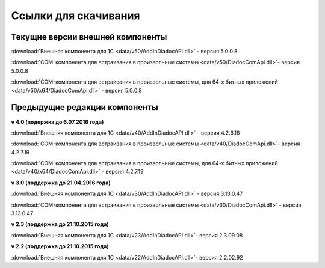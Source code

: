 ﻿Ссылки для скачивания
=====================

Текущие версии внешней компоненты
--------------------------------------

:download:`Внешняя компонента для 1С <data/v50/AddInDiadocAPI.dll>` - версия 5.0.0.8 

:download:`COM-компонента для встраивания в произвольные системы <data/v50/DiadocComApi.dll>`- версия 5.0.0.8

:download:`COM-компонента для встраивания в произвольные системы, для 64-х битных приложений <data/v50/x64/DiadocComApi.dll>` - версия 5.0.0.8

Предыдущие редакции компоненты
----------------------------------

**v 4.0 (подержка до 6.07.2016 года)**

:download:`Внешняя компонента для 1С <data/v40/AddInDiadocAPI.dll>` - версия 4.2.6.18 

:download:`COM-компонента для встраивания в произвольные системы <data/v40/DiadocComApi.dll>`- версия 4.2.7.19

:download:`COM-компонента для встраивания в произвольные системы, для 64-х битных приложений <data/v40/x64/DiadocComApi.dll>` - версия 4.2.7.19

**v 3.0 (поддержка до 21.04.2016 года)**

:download:`Внешняя компонента для 1С <data/v30/AddInDiadocAPI.dll>` - версия 3.13.0.47

:download:`COM-компонента для встраивания в произвольные системы <data/v30/DiadocComApi.dll>` - версия 3.13.0.47

**v 2.3 (поддержка до 21.10.2015 года)**

:download:`Внешняя компонента для 1С <data/v23/AddInDiadocAPI.dll>`- версия 2.3.09.08

**v 2.2 (поддержка до 21.10.2015 года)**

:download:`Внешняя компонента для 1С <data/v22/AddInDiadocAPI.dll>`- версия 2.2.02.92